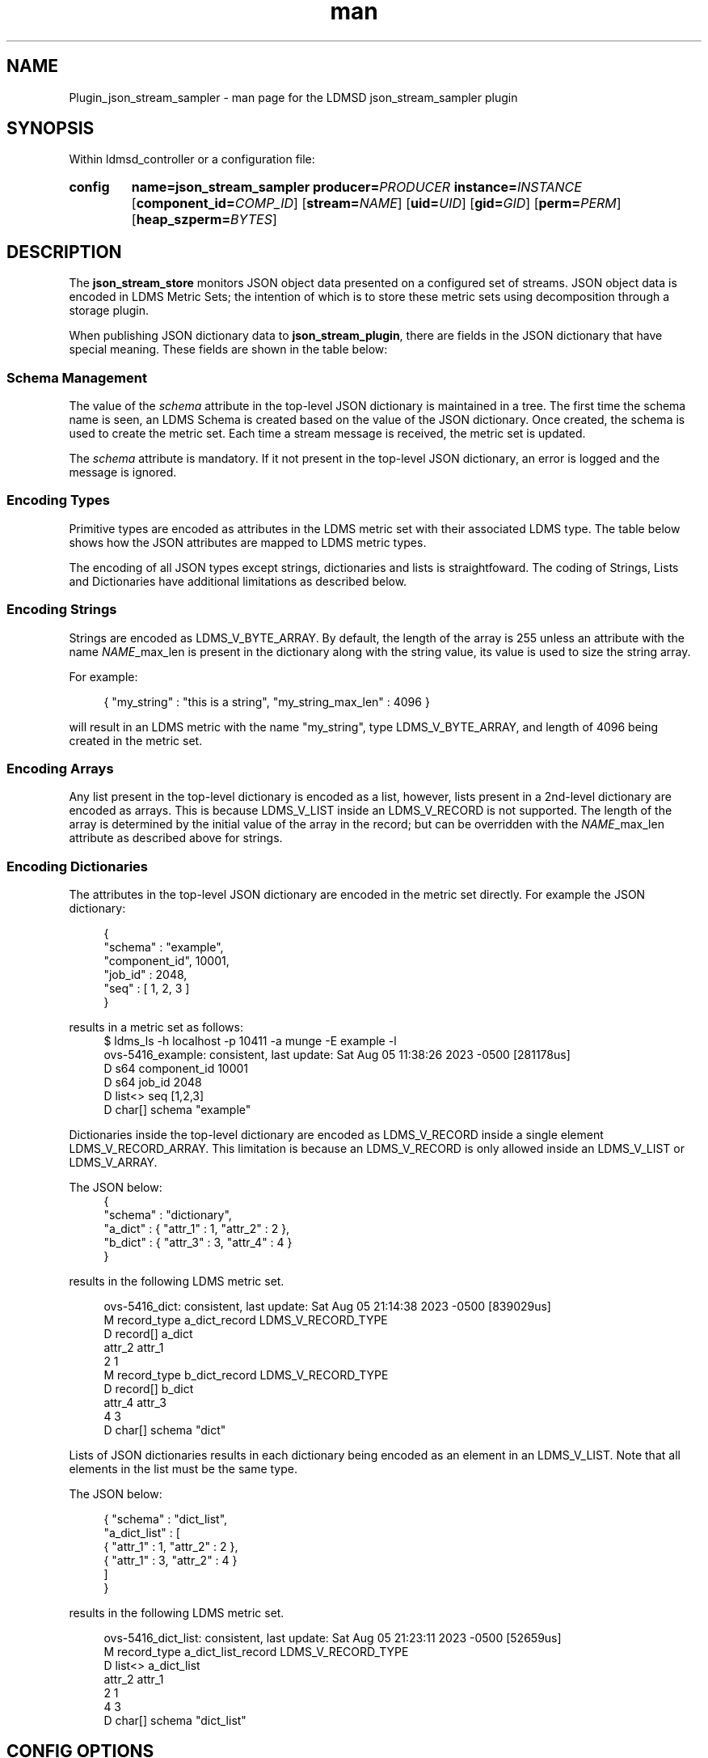 .\" Manpage for json_stream_sampler
.\" Contact ovis-help@ca.sandia.gov to correct errors or typos.
.TH man 7 "5 Aug 2023" "v4" "LDMSD Plugin JSON Stream Sampler man page"

.SH NAME
Plugin_json_stream_sampler - man page for the LDMSD json_stream_sampler plugin

.SH SYNOPSIS

Within ldmsd_controller or a configuration file:

.SY config
.BR name=\fBjson_stream_sampler\fR
.BI producer=\fIPRODUCER\fR
.BI instance=\fIINSTANCE\fR
.OP component_id=\fICOMP_ID\fR
.OP stream=\fINAME\fR
.OP uid=\fIUID\fR
.OP gid=\fIGID\fR
.OP perm=\fIPERM\fR
.OP heap_szperm=\fIBYTES\fR
.YS

.SH DESCRIPTION
.P
The \fBjson_stream_store\fR monitors JSON object data presented on a configured
set of streams. JSON object data is encoded in LDMS Metric Sets; the
intention of which is to store these metric sets using decomposition
through a storage plugin.
.P
When publishing JSON dictionary data to \fBjson_stream_plugin\fR,
there are fields in the JSON dictionary that have special
meaning. These fields are shown in the table below:
.P
.TS
tab(@) box;
l l l .
\fBAttribute Name\fR @ \fBData Type\fR @ \fBDescription\fR
_
schema @ string @ The name of a Metric Set schema for JSON dictionaries received on this stream.
\fINAME\fR_max_len @ integer @ For a list or array named \fINAME\fR, this is maximum length of the list or array.
.TE
.SS "Schema Management"
The value of the \fIschema\fR attribute in the top-level JSON
dictionary is maintained in a tree. The first time the schema name is
seen, an LDMS Schema is created based on the value of the JSON
dictionary. Once created, the schema is used to create the metric
set. Each time a stream message is received, the metric set is
updated.
.PP
The \fIschema\fR attribute is mandatory. If it not present in the
top-level JSON dictionary, an error is logged and the message is ignored.

.SS "Encoding Types"
Primitive types are encoded as attributes in the LDMS metric set with
their associated LDMS type. The table below shows how the JSON
attributes are mapped to LDMS metric types.
.TS
tab(@) box;
l l l .
\fBJSON Type\fR @ \fBLDMS Type\fR @ \fBExample JSON Value\fR
_
Integer @ LDMS_V_S64 @ 45
Floating Point @ LDMS_V_D64 @ 3.1415
String @ LDMS_V_BYTE_ARRAY @ "hello", 'world'
List @ LDMS_V_LIST @ [ 1, 2, 3 ]
Dictionary @ LDMS_V_RECORD @ { "attr1" : 1, "attr2" : 2, "attr3" : 3 }
.TE
.PP
The encoding of all JSON types except strings, dictionaries and lists is
straightfoward. The coding of Strings, Lists and Dictionaries have additional
limitations as described below.

.SS "Encoding Strings"
Strings are encoded as LDMS_V_BYTE_ARRAY. By default, the length of
the array is 255 unless an attribute with the name \fINAME\fR_max_len
is present in the dictionary along with the string value, its value is
used to size the string array.
.PP
For example:
.PP
.RS 4
.nf
{ "my_string" : "this is a string", "my_string_max_len" : 4096 }
.fi
.RE
.PP
will result in an LDMS metric with the name "my_string", type
LDMS_V_BYTE_ARRAY, and length of 4096 being created in the metric set.

.SS "Encoding Arrays"
Any list present in the top-level dictionary is encoded as a list,
however, lists present in a 2nd-level dictionary are encoded as
arrays. This is because LDMS_V_LIST inside an LDMS_V_RECORD is not
supported. The length of the array is determined by the initial value
of the array in the record; but can be overridden with the
\fINAME\fR_max_len attribute as described above for strings.

.SS "Encoding Dictionaries"
The attributes in the top-level JSON dictionary are encoded in the metric
set directly. For example the JSON dictionary:
.PP
.RS 4
.nf
{
  "schema" : "example",
  "component_id", 10001,
  "job_id" : 2048,
  "seq" : [ 1, 2, 3 ]
}
.fi
.RE
.PP
results in a metric set as follows:
.fi
.RS 4
.nf
$ ldms_ls -h localhost -p 10411 -a munge -E example -l
ovs-5416_example: consistent, last update: Sat Aug 05 11:38:26 2023 -0500 [281178us]
D s64        component_id                               10001
D s64        job_id                                     2048
D list<>     seq                                        [1,2,3]
D char[]     schema                                     "example"
.fi
.RE
.PP
Dictionaries inside the top-level dictionary are encoded as
LDMS_V_RECORD inside a single element LDMS_V_RECORD_ARRAY.  This
limitation is because an LDMS_V_RECORD is only allowed inside an
LDMS_V_LIST or LDMS_V_ARRAY.
.PP
The JSON below:
.RS 4
.nf
{
  "schema" : "dictionary",
  "a_dict" : { "attr_1" : 1, "attr_2" : 2 },
  "b_dict" : { "attr_3" : 3, "attr_4" : 4 }
}
.fi
.RE
.PP
results in the following LDMS metric set.
.PP
.RS 4
.nf
ovs-5416_dict: consistent, last update: Sat Aug 05 21:14:38 2023 -0500 [839029us]
M record_type  a_dict_record                             LDMS_V_RECORD_TYPE
D record[]     a_dict
  attr_2 attr_1
       2      1
M record_type  b_dict_record                             LDMS_V_RECORD_TYPE
D record[]     b_dict
  attr_4 attr_3
       4      3
D char[]     schema                                     "dict"
.fi
.RE
.PP
Lists of JSON dictionaries results in each dictionary being encoded as
an element in an LDMS_V_LIST. Note that all elements in the list must
be the same type.
.PP
The JSON below:
.PP
.RS 4
.nf
{ "schema" : "dict_list",
  "a_dict_list" : [
    { "attr_1" : 1, "attr_2" : 2 },
    { "attr_1" : 3, "attr_2" : 4 }
  ]
}
.fi
.RE
.PP
results in the following LDMS metric set.
.PP
.RS 4
.nf
ovs-5416_dict_list: consistent, last update: Sat Aug 05 21:23:11 2023 -0500 [52659us]
M record_type a_dict_list_record                         LDMS_V_RECORD_TYPE
D list<>      a_dict_list
  attr_2 attr_1
       2      1
       4      3
D char[]     schema                                     "dict_list"
.fi
.RE
.SH "CONFIG OPTIONS"

.TP
.BR name=json_stream_sampler
This must be json_stream_sampler (the name of the plugin).
.TP
.BI producer=\fINAME\fR
The \fINAME\fR of the data producer (e.g. hostname).
.TP
.BI instance=\fINAME\fR
The \fINAME\fR of the set produced by this plugin. This option is required.
.TP
.BI component_id=\fIINT\fR
An integer identifying the component (default: \fI0\fR).
.TP
.BI stream=\fINAME\fR
The name of the LDMSD stream to register for JSON object data.
.TP
.BI uid=\fIUID\fR
The user-id to assign to the metric set.
.TP
.BI gid=\fIGID\fR
The group-id to assign to the metric set.
.TP
.BI perm=\fIOCTAL\fR
An octal number specifying the read-write permissions for the metric
set. See open(3).
.TP
.BI heap_sz=\fIBYTES\fR
The number of bytes to reserve for the metric set heap.
.TP

.SH BUGS
.PP
Not all JSON objects can be encoded as metric sets. Support for
records nested inside other records is accomplished by encoding the
nested records as strings.

.SH EXAMPLES

Plugin configuration example:

.RS
.EX
load name=json_stream_sampler
config name=json_stream_sampler producer=${HOSTNAME} instance=${HOSTNAME}/slurm \\
       component_id=2 stream=darshan_data heap_sz=1024
start name=json_stream_sampler interval=1000000
.EE
.RE

.SH SEE ALSO
.nh
.BR ldmsd (8),
.BR ldmsd_controller (8),
.BR Plugin_store_avro_kakfa (8)
